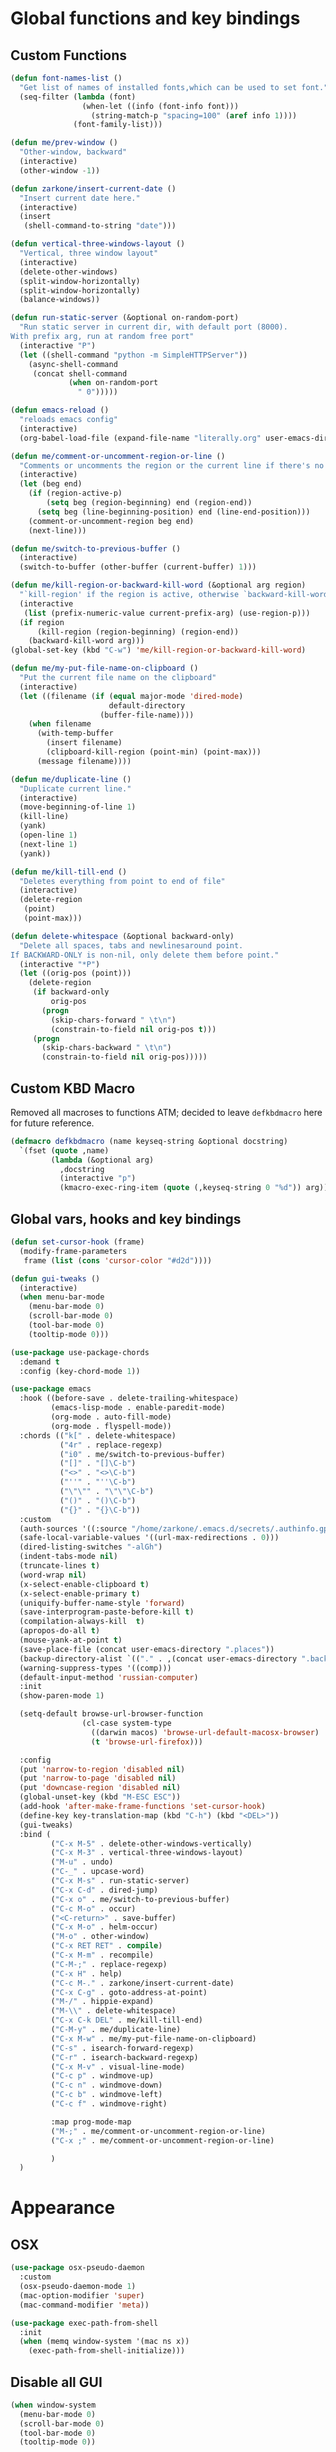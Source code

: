 * Global functions and key bindings

** Custom Functions
#+BEGIN_SRC emacs-lisp
  (defun font-names-list ()
    "Get list of names of installed fonts,which can be used to set font."
    (seq-filter (lambda (font)
                  (when-let ((info (font-info font)))
                    (string-match-p "spacing=100" (aref info 1))))
                (font-family-list)))

  (defun me/prev-window ()
    "Other-window, backward"
    (interactive)
    (other-window -1))

  (defun zarkone/insert-current-date ()
    "Insert current date here."
    (interactive)
    (insert
     (shell-command-to-string "date")))

  (defun vertical-three-windows-layout ()
    "Vertical, three window layout"
    (interactive)
    (delete-other-windows)
    (split-window-horizontally)
    (split-window-horizontally)
    (balance-windows))

  (defun run-static-server (&optional on-random-port)
    "Run static server in current dir, with default port (8000).
  With prefix arg, run at random free port"
    (interactive "P")
    (let ((shell-command "python -m SimpleHTTPServer"))
      (async-shell-command
       (concat shell-command
               (when on-random-port
                 " 0")))))

  (defun emacs-reload ()
    "reloads emacs config"
    (interactive)
    (org-babel-load-file (expand-file-name "literally.org" user-emacs-directory)))

  (defun me/comment-or-uncomment-region-or-line ()
    "Comments or uncomments the region or the current line if there's no active region."
    (interactive)
    (let (beg end)
      (if (region-active-p)
          (setq beg (region-beginning) end (region-end))
        (setq beg (line-beginning-position) end (line-end-position)))
      (comment-or-uncomment-region beg end)
      (next-line)))

  (defun me/switch-to-previous-buffer ()
    (interactive)
    (switch-to-buffer (other-buffer (current-buffer) 1)))

  (defun me/kill-region-or-backward-kill-word (&optional arg region)
    "`kill-region' if the region is active, otherwise `backward-kill-word'"
    (interactive
     (list (prefix-numeric-value current-prefix-arg) (use-region-p)))
    (if region
        (kill-region (region-beginning) (region-end))
      (backward-kill-word arg)))
  (global-set-key (kbd "C-w") 'me/kill-region-or-backward-kill-word)

  (defun me/my-put-file-name-on-clipboard ()
    "Put the current file name on the clipboard"
    (interactive)
    (let ((filename (if (equal major-mode 'dired-mode)
                        default-directory
                      (buffer-file-name))))
      (when filename
        (with-temp-buffer
          (insert filename)
          (clipboard-kill-region (point-min) (point-max)))
        (message filename))))

  (defun me/duplicate-line ()
    "Duplicate current line."
    (interactive)
    (move-beginning-of-line 1)
    (kill-line)
    (yank)
    (open-line 1)
    (next-line 1)
    (yank))

  (defun me/kill-till-end ()
    "Deletes everything from point to end of file"
    (interactive)
    (delete-region
     (point)
     (point-max)))

  (defun delete-whitespace (&optional backward-only)
    "Delete all spaces, tabs and newlinesaround point.
  If BACKWARD-ONLY is non-nil, only delete them before point."
    (interactive "*P")
    (let ((orig-pos (point)))
      (delete-region
       (if backward-only
           orig-pos
         (progn
           (skip-chars-forward " \t\n")
           (constrain-to-field nil orig-pos t)))
       (progn
         (skip-chars-backward " \t\n")
         (constrain-to-field nil orig-pos)))))
#+END_SRC

** Custom KBD Macro
Removed all macroses to functions ATM; decided to leave =defkbdmacro= here for
future reference.
#+BEGIN_SRC emacs-lisp
  (defmacro defkbdmacro (name keyseq-string &optional docstring)
    `(fset (quote ,name)
           (lambda (&optional arg)
             ,docstring
             (interactive "p")
             (kmacro-exec-ring-item (quote (,keyseq-string 0 "%d")) arg))))
#+END_SRC
** Global vars, hooks and key bindings
#+BEGIN_SRC emacs-lisp
  (defun set-cursor-hook (frame)
    (modify-frame-parameters
     frame (list (cons 'cursor-color "#d2d"))))

  (defun gui-tweaks ()
    (interactive)
    (when menu-bar-mode
      (menu-bar-mode 0)
      (scroll-bar-mode 0)
      (tool-bar-mode 0)
      (tooltip-mode 0)))

  (use-package use-package-chords
    :demand t
    :config (key-chord-mode 1))

  (use-package emacs
    :hook ((before-save . delete-trailing-whitespace)
           (emacs-lisp-mode . enable-paredit-mode)
           (org-mode . auto-fill-mode)
           (org-mode . flyspell-mode))
    :chords (("k[" . delete-whitespace)
             ("4r" . replace-regexp)
             ("i0" . me/switch-to-previous-buffer)
             ("[]" . "[]\C-b")
             ("<>" . "<>\C-b")
             ("''" . "''\C-b")
             ("\"\"" . "\"\"\C-b")
             ("()" . "()\C-b")
             ("{}" . "{}\C-b"))
    :custom
    (auth-sources '((:source "/home/zarkone/.emacs.d/secrets/.authinfo.gpg")))
    (safe-local-variable-values '((url-max-redirections . 0)))
    (dired-listing-switches "-alGh")
    (indent-tabs-mode nil)
    (truncate-lines t)
    (word-wrap nil)
    (x-select-enable-clipboard t)
    (x-select-enable-primary t)
    (uniquify-buffer-name-style 'forward)
    (save-interprogram-paste-before-kill t)
    (compilation-always-kill  t)
    (apropos-do-all t)
    (mouse-yank-at-point t)
    (save-place-file (concat user-emacs-directory ".places"))
    (backup-directory-alist `(("." . ,(concat user-emacs-directory ".backups"))))
    (warning-suppress-types '((comp)))
    (default-input-method 'russian-computer)
    :init
    (show-paren-mode 1)

    (setq-default browse-url-browser-function
                  (cl-case system-type
                    ((darwin macos) 'browse-url-default-macosx-browser)
                    (t 'browse-url-firefox)))

    :config
    (put 'narrow-to-region 'disabled nil)
    (put 'narrow-to-page 'disabled nil)
    (put 'downcase-region 'disabled nil)
    (global-unset-key (kbd "M-ESC ESC"))
    (add-hook 'after-make-frame-functions 'set-cursor-hook)
    (define-key key-translation-map (kbd "C-h") (kbd "<DEL>"))
    (gui-tweaks)
    :bind (
           ("C-x M-5" . delete-other-windows-vertically)
           ("C-x M-3" . vertical-three-windows-layout)
           ("M-u" . undo)
           ("C-_" . upcase-word)
           ("C-x M-s" . run-static-server)
           ("C-x C-d" . dired-jump)
           ("C-x o" . me/switch-to-previous-buffer)
           ("C-c M-o" . occur)
           ("<C-return>" . save-buffer)
           ("C-x M-o" . helm-occur)
           ("M-o" . other-window)
           ("C-x RET RET" . compile)
           ("C-x M-m" . recompile)
           ("C-M-;" . replace-regexp)
           ("C-x H" . help)
           ("C-c M-." . zarkone/insert-current-date)
           ("C-x C-g" . goto-address-at-point)
           ("M-/" . hippie-expand)
           ("M-\\" . delete-whitespace)
           ("C-x C-k DEL" . me/kill-till-end)
           ("C-M-y" . me/duplicate-line)
           ("C-x M-w" . me/my-put-file-name-on-clipboard)
           ("C-s" . isearch-forward-regexp)
           ("C-r" . isearch-backward-regexp)
           ("C-x M-v" . visual-line-mode)
           ("C-c p" . windmove-up)
           ("C-c n" . windmove-down)
           ("C-c b" . windmove-left)
           ("C-c f" . windmove-right)

           :map prog-mode-map
           ("M-;" . me/comment-or-uncomment-region-or-line)
           ("C-x ;" . me/comment-or-uncomment-region-or-line)

           )
    )
#+END_SRC
* Appearance
** OSX
   #+begin_src emacs-lisp
     (use-package osx-pseudo-daemon
       :custom
       (osx-pseudo-daemon-mode 1)
       (mac-option-modifier 'super)
       (mac-command-modifier 'meta))

     (use-package exec-path-from-shell
       :init
       (when (memq window-system '(mac ns x))
         (exec-path-from-shell-initialize)))

   #+end_src
** Disable all GUI
#+BEGIN_SRC emacs-lisp
  (when window-system
    (menu-bar-mode 0)
    (scroll-bar-mode 0)
    (tool-bar-mode 0)
    (tooltip-mode 0))

  (global-hl-line-mode 1)
  (blink-cursor-mode 1)

  (setq ring-bell-function 'ignore)
  (setq-default indicate-buffer-boundaries 'left)
  (use-package diminish)
#+END_SRC
** Highlight git changes in fringes
   #+begin_src emacs-lisp
     (use-package diff-hl
       :hook (after-init . global-diff-hl-mode))
   #+end_src
** Color Theme
#+BEGIN_SRC emacs-lisp
  (setq custom-safe-themes t)


  (use-package modus-vivendi-theme
    :init (load-theme 'modus-vivendi t)
    :config
    (gui-tweaks))
#+END_SRC
* Packages
** langtool
   #+begin_src emacs-lisp
     (use-package langtool
       :custom
       (langtool-language-tool-server-jar "/home/zarkone/Downloads/LanguageTool-5.1/languagetool-server.jar"))
   #+end_src
** nix
#+BEGIN_SRC emacs-lisp
  (use-package nix-mode
    :hook ((nix-mode . lsp)))

#+END_SRC

** browse-at-remote
#+begin_src emacs-lisp
  (defun yank-remote-and-msg ()
    (interactive)
    (message (bar-to-clipboard)))

  (use-package browse-at-remote
    :bind (("C-x M-e" . browse-at-remote)
           ("C-x M-r" . yank-remote-and-msg)))
#+end_src
** fish
#+BEGIN_SRC emacs-lisp
  (use-package fish-mode
    :hook ((before-save . fish_indent-before-save)))
#+END_SRC

** company
#+BEGIN_SRC emacs-lisp
  (use-package company
    :diminish ""
    :init
    (global-company-mode +1)
    :config
    (push 'company-elisp company-backends))
#+END_SRC
** dockerfile
   #+begin_src emacs-lisp
     (use-package dockerfile-mode
       :init (add-to-list 'auto-mode-alist '("Dockerfile\\'" . dockerfile-mode)))
   #+end_src
** expand-region
#+BEGIN_SRC emacs-lisp
  (use-package expand-region
    :bind (("C-x x" . er/expand-region)))
#+END_SRC
** git-timemachine
#+BEGIN_SRC emacs-lisp
  (use-package git-timemachine
    :bind (("C-x G" . git-timemachine)))
#+END_SRC
** helm
#+BEGIN_SRC emacs-lisp
  (use-package helm
    :diminish ""
    :commands helm
    :hook (after-init . helm-mode)
    :custom
    (helm-buffers-fuzzy-matching t)
    (helm-recentf-fuzzy-match t)
    (helm-M-x-fuzzy-match t)
    :bind (("C-x b" . helm-mini)
           ("C-x C-f" . helm-find-files)
           ("M-x" . helm-M-x)
           ("M-y" . helm-show-kill-ring)
           ("C-M-h" . me/kill-region-or-backward-kill-word)
           ("C-c M-o" . helm-occur)
           ("C-x C-r" . helm-recentf)
           :map helm-map
           ("C-i" . helm-execute-persistent-action)))
#+END_SRC
*** TODO helm-cd-path
    implement (or find) helm autocomplete for dirs from ~$CDPATH~
*** helm plugins
#+BEGIN_SRC emacs-lisp
  (use-package helm-company)
  (use-package helm-rg
    :bind (("C-x C-p" . helm-projectile-rg)
           ("C-x DEL" . helm-projectile))
    :custom
    (helm-projectile-set-input-automatically nil))
  (use-package helm-projectile
    :bind (("C-x C-b" . helm-projectile-switch-to-buffer)))
#+END_SRC
** magit
#+BEGIN_SRC emacs-lisp
  (use-package magit
    :bind (("C-x g" . magit-status)))
#+END_SRC
** paredit
   #+begin_src emacs-lisp
     (use-package paredit
       :diminish ""
       :commands (enable-paredit-mode))
   #+end_src
** projectile
#+BEGIN_SRC emacs-lisp
  (use-package projectile
    :diminish ""
    :demand t
    :after (helm)
    :hook (after-init . projectile-global-mode)
    :bind-keymap (("C-c C-p" . projectile-command-map))
    :custom
    (projectile-completion-system 'helm)
    (projectile-mode-line " P"))
#+END_SRC
** yasnippet
#+BEGIN_SRC emacs-lisp
  (use-package yasnippet
    :diminish yas-minor-mode
    :hook (after-init . yas-global-mode))
#+END_SRC
** yaml
#+BEGIN_SRC emacs-lisp
  (use-package highlight-indentation)
  (use-package smart-shift)
  (use-package yaml-mode
    :custom
    (yaml-indent-offset 2)
    :hook ((yaml-mode . highlight-indentation-mode)
           (yaml-mode . smart-shift-mode)))
#+END_SRC

** web-mode
#+BEGIN_SRC emacs-lisp
  (use-package web-mode
    :custom
    (indent-tabs-mode nil)
    (web-mode-markup-indent-offset 2)
    (web-mode-js-indent-offset 2)
    (web-mode-script-padding 0)
    (web-mode-code-indent-offset 2)
    (web-mode-sc)
    :init
    (add-to-list 'auto-mode-alist '("\\.vue\\'" . web-mode))
    (add-to-list 'auto-mode-alist '("\\.svelte\\'" . web-mode))
    (add-to-list 'auto-mode-alist '("\\.html\\'" . web-mode)))
#+END_SRC

** restclient
#+BEGIN_SRC emacs-lisp
  (use-package restclient)
#+END_SRC
** mu4e
#+BEGIN_SRC emacs-lisp
  ;; Installed mu via nixos; it automatically adds it to load path.
  ;; But still need to require it manually.
  (require 'mu4e)

  (setq mu4e-maildir-shortcuts
        '((:maildir "/sent"      :key  ?s)))
  (setq mu4e-xapix-signature
        (format "<#part type=text/html><html><body><p>%s</p></body></html><#/part>"
                (with-temp-buffer
                  (insert-file-contents "~/.emacs.d/xapix-signature.html")
                  (buffer-string))))

  (setq mu4e-contexts
        `( ,(make-mu4e-context
             :name "Private"
             :enter-func (lambda () (mu4e-message "Entering Private context"))
             :match-func
             (lambda (msg)
               (when msg
                 (string-match-p "^/Gmail" (mu4e-message-field msg :maildir))))

             :vars '((user-mail-address . "zarkonesmall@gmail.com")
                     (smtpmail-smtp-user . "zarkonesmall@gmail.com")
                     (user-full-name . "Anatolii Smolianinov")
                     (mu4e-compose-signature . "Anatolii Smolianinov")))
           ,(make-mu4e-context
             :name "Xapix"
             :enter-func (lambda () (mu4e-message "Switch to the Xapix context"))
             ;; no leave-func
             ;; we match based on the maildir of the message
             ;; this matches maildir /Arkham and its sub-directories
             :match-func (lambda (msg)
                           (when msg
                             (string-match-p "^/Xapix" (mu4e-message-field msg :maildir))))
             :vars `((user-mail-address . "anatoly@xapix.io")
                     (smtpmail-smtp-user . "anatoly@xapix.io")
                     (user-full-name . "Anatolii Smolianinov")
                     ;; TODO: xapix sign https://dataswamp.org/~solene/2016-06-07-13.html
                     (mu4e-compose-signature . ,mu4e-xapix-signature)))))

  ;; start with the first (default) context;
  ;; default is to ask-if-none (ask when there's no context yet, and none match)
  (setq mu4e-context-policy 'pick-first)
  (setq mu4e-bookmarks
        (add-to-list 'mu4e-bookmarks
                     '(:name  "Flagged messages"
                       :query "flag:flagged"
                       :key ?f)))

  (use-package mu4e-alert
    :ensure t
    :custom
    (mu4e-alert-style 'notifications)
    :hook
    ((after-init . mu4e-alert-enable-notifications)
     (after-init . mu4e-alert-enable-mode-line-display)))

  (use-package my-fake-mu4e
    :ensure nil
    :custom
    (mu4e-hide-index-messages t)
    (mu4e-update-interval nil)
    (message-kill-buffer-on-exit t)
    (message-send-mail-function 'smtpmail-send-it)
    (smtpmail-default-smtp-server "smtp.gmail.com")
    (smtpmail-smtp-server "smtp.gmail.com")
    (smtpmail-smtp-service 587)
    (smtpmail-stream-type 'starttls)
    (mail-user-agent 'mu4e-user-agent)
    :bind (("C-x M-u" . mu4e)
           ("C-c C-a" . mu4e-view-attachment-action)))
#+END_SRC
** telega
#+BEGIN_SRC emacs-lisp
  (use-package telega
    :bind (("C-x M-t" . telega))
    :config
    (telega-notifications-mode t)
    (telega-mode-line-mode t))
#+END_SRC

** buf-move
#+BEGIN_SRC emacs-lisp
  (use-package buffer-move
    :bind (("C-s-k" . buf-move-up)
           ("C-s-j" . buf-move-down)
           ("C-s-h" . buf-move-left)
           ("C-s-l" . buf-move-right)))
#+END_SRC
** markdown
#+BEGIN_SRC emacs-lisp
  (use-package markdown-mode
    :ensure t
    :commands (markdown-mode gfm-mode)
    :mode (("README\\.md\\'" . gfm-mode)
           ("\\.md\\'" . markdown-mode)
           ("\\.markdown\\'" . markdown-mode))
    :init (setq-default markdown-open-command "multimarkdown"))
#+END_SRC

** direnv
#+BEGIN_SRC emacs-lisp
  (use-package direnv
   :config
   (direnv-mode))

#+END_SRC

* Prog modes
** lsp
   #+begin_src emacs-lisp
     (use-package company-lsp
       :config
       (push 'company-lsp company-backends))

     (use-package lsp-ui)

     (use-package lsp-mode
       :hook ((lsp-mode . lsp-ui-mode)
              (lsp-mode . lsp-enable-which-key-integration))
       :commands (lsp lsp-register-custom-settings lsp-deferred)
       ;; reformat code and add missing (or remove old) imports
       :custom
       (lsp-keymap-prefix "C-c l")
       (lsp-prefer-flymake nil)
       (read-process-output-max 8092)
       (gc-cons-threshold 1800000)
       :config
       (define-key lsp-mode-map (kbd "C-c l") lsp-command-map)
       (add-to-list 'lsp-language-id-configuration '(nix-mode . "nix"))
       (lsp-register-client
        (make-lsp-client :new-connection (lsp-stdio-connection '("rnix-lsp"))
                         :major-modes '(nix-mode)
                         :server-id 'nix))
       :init
       (add-to-list 'exec-path "/home/zarkone/.emacs.d/elixir-ls")
       (add-hook 'lsp-mode-hook
                 ;; TODO: add macro or fn for `when find minor-mode ...`
                 #'(lambda ()
                     (when (member 'lsp-mode minor-mode-list)
                       (lsp-format-buffer)
                       (lsp-organize-imports))))

       :bind (("C-c d" . lsp-describe-thing-at-point)
              ("C-c e n" . flymake-goto-next-error)
              ("C-c e p" . flymake-goto-prev-error)
              ("C-c e r" . lsp-find-references)
              ("C-c e R" . lsp-rename)
              ("C-c e i" . lsp-find-implementation)
              ("C-c e t" . lsp-find-type-definition)))
   #+end_src

** Go
   #+begin_src emacs-lisp
     (use-package go-mode
       :hook ((go-mode . lsp)
              (before-save-hook . gofmt-before-save))
       :custom
       (company-lsp-async t)
       (go-coverage-display-buffer-func 'display-buffer-same-window)
       (gofmt-command "goimports")
       (compile-command "go build -v")

       :config
       (use-package go-snippets)
       (setenv "GO111MODULE" "on")
       (lsp-register-custom-settings
        '(("gopls.completeUnimported" t t)
          ("gopls.staticcheck" t t))))
   #+end_src
** Rust
#+BEGIN_SRC emacs-lisp
  (use-package cargo)
  (use-package flycheck-rust)
  (use-package rust-mode
    :hook ((flycheck-mode . flycheck-rust-setup)
           (rust-mode . lsp)
           (rust-mode . cargo-minor-mode)
           (rust-mode . flycheck-mode))
    :custom
    (indent-tabs-mode nil)
    (rust-format-on-save t)
    (compile-command "cargo build")
    :bind (:map rust-mode-map
                ("C-c C-m" . rust-run)
                ("C-j" . newline)
                ("C-c C-t" . rust-test)
                ("TAB" . company-indent-or-complete-common)))
#+END_SRC
** Clojure
   #+begin_src emacs-lisp
     (defun cider-save-and-compile-and-load-file ()
       "Save file, then compile and load it"
       (interactive)
       (save-buffer)
       (call-interactively 'cider-load-buffer))

     ;; (use-package rainbow-mode)

     (use-package cider
       :commands (cider-mode)
       :hook ((cider-mode . eldoc-mode))
       ;; :custom
       ;; (cider-mode-line " cider")

       :bind (:map cider-mode-map
                   ("C-c C-k" . cider-save-and-compile-and-load-file)
                   ("")
                   ("C-c C-i" . cider-interrupt)
                   :map cider-repl-mode-map
                   ("C-c C-l" . cider-repl-clear-buffer)
                   ))

     (use-package flycheck-clj-kondo)

     (use-package clj-refactor
       :commands (clj-refactor-mode)
       :config
       (cljr-add-keybindings-with-prefix "C-c C-j"))

     (use-package clojure-mode

       :hook (
              ;; requires clojure-lsp
              ;; (clojure-mode . lsp)
              (clojure-mode . cider-mode)
              ;; (clojure-mode . rainbow-delimiters-mode)
              (clojure-mode . enable-paredit-mode)
              (clojure-mode . flycheck-mode)
              (clojure-mode . clj-refactor-mode))
       :config
       (require 'flycheck-clj-kondo))
   #+end_src
** ts
*** COMMENT with tide
    tide is here for now, but seems like LSP works much better
    for me
#+begin_src emacs-lisp
  (use-package tide
    :ensure t
    :commands (tide-setup tide-hl-identifier-mode tide-format-before-save)
    :after (typescript-mode company flycheck)
    :custom
    (typescript-indent-level 2))

  (use-package typescript-mode
    :custom
    (flycheck-check-syntax-automatically '(save mode-enabled))
    :hook ((typescript-mode . tide-setup)
           (typescript-mode . flycheck-mode)
           (typescript-mode . tide-hl-identifier-mode)
           (before-save . tide-format-before-save)))
#+end_src

*** with lsp
#+begin_src emacs-lisp
  (use-package typescript-mode
    :custom
    (typescript-indent-level 2)
    (flycheck-check-syntax-automatically '(save mode-enabled))
    :hook ((typescript-mode . lsp)
           (typescript-mode . flycheck-mode)))
#+end_src

** js
   #+begin_src emacs-lisp
     (use-package js-mode
       :custom
       (js-indent-level 2)
       :ensure nil)
   #+end_src

** ps
#+begin_src emacs-lisp
  (use-package purescript-mode)

  (defun pcs-enable ()
    (psc-ide-mode)
    (company-mode)
    (flycheck-mode)
    (turn-on-purescript-indentation))

  (use-package psc-ide
    :hook (purescript-mode . pcs-enable))
#+end_src

** Ruby
   #+begin_src emacs-lisp
     (use-package ruby-mode
       :hook ((ruby-mode . flymake-mode)))

     (use-package rvm
       :config
       (rvm-use-default))
   #+end_src

*** HAML
       #+begin_src emacs-lisp
         (use-package haml-mode
           :hook ((haml-mode . flycheck-mode)))
   #+end_src

*** inf-ruby
   #+begin_src emacs-lisp
     (use-package inf-ruby)
   #+end_src

*** SASS
   #+begin_src emacs-lisp
     (use-package sass-mode
       )
   #+end_src
** elixir
   #+begin_src emacs-lisp
     (use-package elixir-mode)
     (use-package elixir-yasnippets)

   #+end_src

** haskell
      #+begin_src emacs-lisp
        (use-package haskell-mode)

   #+end_src
